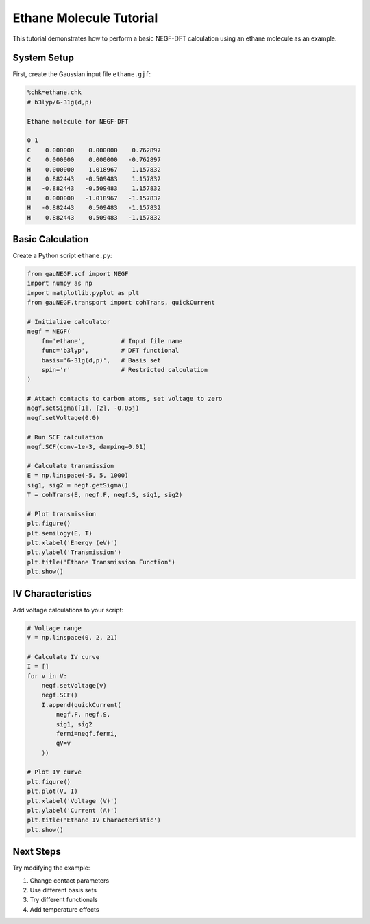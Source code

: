Ethane Molecule Tutorial
===================

This tutorial demonstrates how to perform a basic NEGF-DFT calculation using an ethane molecule as an example.

System Setup
----------

First, create the Gaussian input file ``ethane.gjf``:

.. code-block:: text

    %chk=ethane.chk
    # b3lyp/6-31g(d,p)
    
    Ethane molecule for NEGF-DFT
    
    0 1
    C    0.000000    0.000000    0.762897
    C    0.000000    0.000000   -0.762897
    H    0.000000    1.018967    1.157832
    H    0.882443   -0.509483    1.157832
    H   -0.882443   -0.509483    1.157832
    H    0.000000   -1.018967   -1.157832
    H   -0.882443    0.509483   -1.157832
    H    0.882443    0.509483   -1.157832

Basic Calculation
--------------

Create a Python script ``ethane.py``:

.. code-block:: python

    from gauNEGF.scf import NEGF
    import numpy as np
    import matplotlib.pyplot as plt
    from gauNEGF.transport import cohTrans, quickCurrent
    
    # Initialize calculator
    negf = NEGF(
        fn='ethane',          # Input file name
        func='b3lyp',         # DFT functional
        basis='6-31g(d,p)',   # Basis set
        spin='r'              # Restricted calculation
    )
    
    # Attach contacts to carbon atoms, set voltage to zero
    negf.setSigma([1], [2], -0.05j)
    negf.setVoltage(0.0)
    
    # Run SCF calculation
    negf.SCF(conv=1e-3, damping=0.01)
    
    # Calculate transmission
    E = np.linspace(-5, 5, 1000)
    sig1, sig2 = negf.getSigma()
    T = cohTrans(E, negf.F, negf.S, sig1, sig2)
    
    # Plot transmission
    plt.figure()
    plt.semilogy(E, T)
    plt.xlabel('Energy (eV)')
    plt.ylabel('Transmission')
    plt.title('Ethane Transmission Function')
    plt.show()

IV Characteristics
---------------

Add voltage calculations to your script:

.. code-block:: python

    # Voltage range
    V = np.linspace(0, 2, 21)
    
    # Calculate IV curve
    I = []
    for v in V:
        negf.setVoltage(v)
        negf.SCF()
        I.append(quickCurrent(
            negf.F, negf.S,
            sig1, sig2
            fermi=negf.fermi,
            qV=v
        ))
    
    # Plot IV curve
    plt.figure()
    plt.plot(V, I)
    plt.xlabel('Voltage (V)')
    plt.ylabel('Current (A)')
    plt.title('Ethane IV Characteristic')
    plt.show()

Next Steps
--------
Try modifying the example:

1. Change contact parameters
2. Use different basis sets
3. Try different functionals
4. Add temperature effects 
